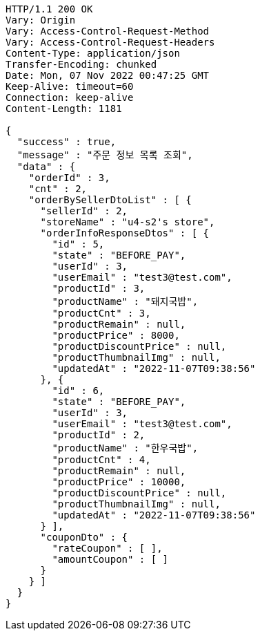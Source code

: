 [source,http,options="nowrap"]
----
HTTP/1.1 200 OK
Vary: Origin
Vary: Access-Control-Request-Method
Vary: Access-Control-Request-Headers
Content-Type: application/json
Transfer-Encoding: chunked
Date: Mon, 07 Nov 2022 00:47:25 GMT
Keep-Alive: timeout=60
Connection: keep-alive
Content-Length: 1181

{
  "success" : true,
  "message" : "주문 정보 목록 조회",
  "data" : {
    "orderId" : 3,
    "cnt" : 2,
    "orderBySellerDtoList" : [ {
      "sellerId" : 2,
      "storeName" : "u4-s2's store",
      "orderInfoResponseDtos" : [ {
        "id" : 5,
        "state" : "BEFORE_PAY",
        "userId" : 3,
        "userEmail" : "test3@test.com",
        "productId" : 3,
        "productName" : "돼지국밥",
        "productCnt" : 3,
        "productRemain" : null,
        "productPrice" : 8000,
        "productDiscountPrice" : null,
        "productThumbnailImg" : null,
        "updatedAt" : "2022-11-07T09:38:56"
      }, {
        "id" : 6,
        "state" : "BEFORE_PAY",
        "userId" : 3,
        "userEmail" : "test3@test.com",
        "productId" : 2,
        "productName" : "한우국밥",
        "productCnt" : 4,
        "productRemain" : null,
        "productPrice" : 10000,
        "productDiscountPrice" : null,
        "productThumbnailImg" : null,
        "updatedAt" : "2022-11-07T09:38:56"
      } ],
      "couponDto" : {
        "rateCoupon" : [ ],
        "amountCoupon" : [ ]
      }
    } ]
  }
}
----